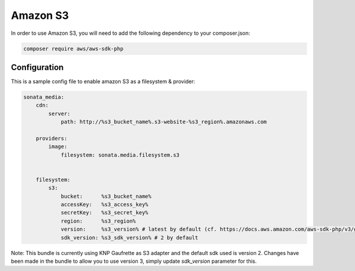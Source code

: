 Amazon S3
=========

In order to use Amazon S3, you will need to add the following dependency to your composer.json:

.. code-block:: bash

    composer require aws/aws-sdk-php

Configuration
-------------

This is a sample config file to enable amazon S3 as a filesystem & provider:

.. code-block:: yaml

    sonata_media:
        cdn:
            server:
                path: http://%s3_bucket_name%.s3-website-%s3_region%.amazonaws.com

        providers:
            image:
                filesystem: sonata.media.filesystem.s3


        filesystem:
            s3:
                bucket:      %s3_bucket_name%
                accessKey:   %s3_access_key%
                secretKey:   %s3_secret_key%
                region:      %s3_region%
                version:     %s3_version% # latest by default (cf. https://docs.aws.amazon.com/aws-sdk-php/v3/guide/guide/configuration.html#version)
                sdk_version: %s3_sdk_version% # 2 by default


Note: This bundle is currently using KNP Gaufrette as S3 adapter and the default sdk used is version 2.
Changes have been made in the bundle to allow you to use version 3, simply update `sdk_version` parameter for this.
